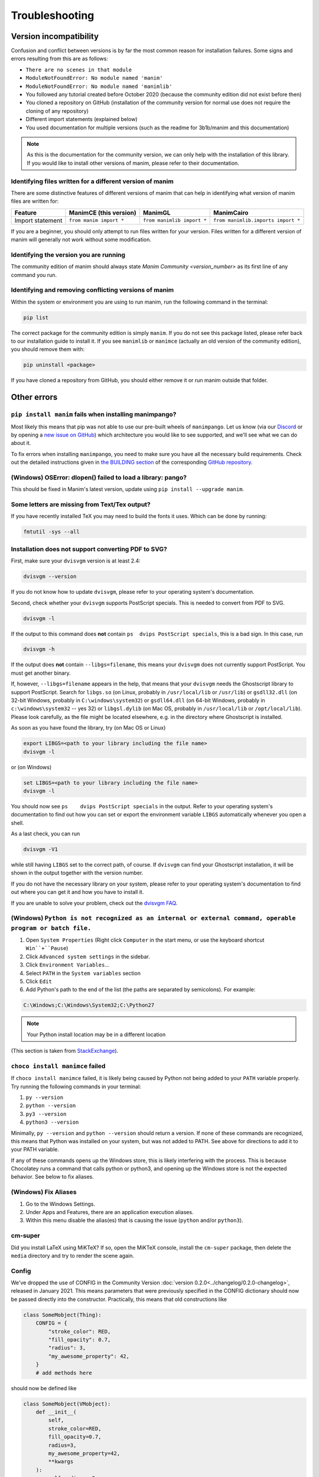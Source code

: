 Troubleshooting
===============

Version incompatibility
***********************

Confusion and conflict between versions is by far the most common reason
for installation failures. Some signs and errors resulting from this are
as follows:

- ``There are no scenes in that module``
- ``ModuleNotFoundError: No module named 'manim'``
- ``ModuleNotFoundError: No module named 'manimlib'``
- You followed any tutorial created before October 2020 (because the community edition did not exist before then)
- You cloned a repository on GitHub (installation of the community version for normal use does not require the cloning of any repository)
- Different import statements (explained below)
- You used documentation for multiple versions (such as the readme for 3b1b/manim and this documentation)

.. note::
   As this is the documentation for the community version, we can
   only help with the installation of this library. If you would like to
   install other versions of manim, please refer to their documentation.

Identifying files written for a different version of manim
----------------------------------------------------------

There are some distinctive features of different versions of manim that
can help in identifying what version of manim files are written for:

+--------------+-------------------------+----------------------------+-----------------------------------------+
| Feature      | ManimCE (this version)  | ManimGL                    | ManimCairo                              |
+==============+=========================+============================+=========================================+
| Import       | ``from manim import *`` | ``from manimlib import *`` | ``from manimlib.imports import *``      |
| statement    |                         |                            |                                         |
+--------------+-------------------------+----------------------------+-----------------------------------------+

If you are a beginner, you should only attempt to run files written for
your version. Files written for a different version of manim will
generally not work without some modification.

Identifying the version you are running
---------------------------------------

The community edition of manim should always state `Manim Community <version_number>`
as its first line of any command you run.

Identifying and removing conflicting versions of manim
------------------------------------------------------

Within the system or environment you are using to run manim, run the
following command in the terminal:

.. code-block:: bash

   pip list

The correct package for the community edition is simply ``manim``. If
you do not see this package listed, please refer back to our
installation guide to install it. If you see ``manimlib`` or ``manimce``
(actually an old version of the community edition), you should remove
them with:

.. code-block:: bash

   pip uninstall <package>


If you have cloned a repository from GitHub, you should either remove it
or run manim outside that folder.

Other errors
************

``pip install manim`` fails when installing manimpango?
-------------------------------------------------------
Most likely this means that pip was not able to use our pre-built wheels
of ``manimpango``. Let us know (via our `Discord <https://www.manim.community/discord/>`_
or by opening a
`new issue on GitHub <https://github.com/ManimCommunity/ManimPango/issues/new>`_)
which architecture you would like to see supported, and we'll see what we
can do about it.

To fix errors when installing ``manimpango``, you need to make sure you
have all the necessary build requirements. Check out the detailed
instructions given in
`the BUILDING section <https://github.com/ManimCommunity/ManimPango#BUILDING>`_
of the corresponding `GitHub repository <https://github.com/ManimCommunity/ManimPango>`_.


(Windows) OSError: dlopen() failed to load a library: pango?
------------------------------------------------------------

This should be fixed in Manim's latest version, update
using ``pip install --upgrade manim``.



Some letters are missing from Text/Tex output?
------------------------------------------------------------

If you have recently installed TeX you may need to build the fonts it
uses. Which can be done by running:

.. code-block:: bash

  fmtutil -sys --all


.. _dvisvgm-troubleshoot:

Installation does not support converting PDF to SVG?
----------------------------------------------------

First, make sure your ``dvisvgm`` version is at least 2.4:

.. code-block:: bash

  dvisvgm --version


If you do not know how to update ``dvisvgm``, please refer to your operating system's documentation.

Second, check whether your ``dvisvgm`` supports PostScript specials. This is
needed to convert from PDF to SVG.

.. code-block:: bash

  dvisvgm -l


If the output to this command does **not** contain ``ps  dvips PostScript specials``,
this is a bad sign. In this case, run

.. code-block:: bash

  dvisvgm -h


If the output does **not** contain ``--libgs=filename``, this means your
``dvisvgm`` does not currently support PostScript. You must get another binary.

If, however, ``--libgs=filename`` appears in the help, that means that your
``dvisvgm`` needs the Ghostscript library to support PostScript. Search for
``libgs.so`` (on Linux, probably in ``/usr/local/lib`` or ``/usr/lib``) or
``gsdll32.dll`` (on 32-bit Windows, probably in ``C:\windows\system32``) or
``gsdll64.dll`` (on 64-bit Windows, probably in ``c:\windows\system32`` -- yes
32) or ``libgsl.dylib`` (on Mac OS, probably in ``/usr/local/lib`` or
``/opt/local/lib``). Please look carefully, as the file might be located
elsewhere, e.g. in the directory where Ghostscript is installed.

As soon as you have found the library, try (on Mac OS or Linux)

.. code-block:: bash

  export LIBGS=<path to your library including the file name>
  dvisvgm -l

or (on Windows)

.. code-block:: bat

  set LIBGS=<path to your library including the file name>
  dvisvgm -l


You should now see ``ps    dvips PostScript specials`` in the output. Refer to
your operating system's documentation to find out how you can set or export the
environment variable ``LIBGS`` automatically whenever you open a shell.

As a last check, you can run

.. code-block:: bash

  dvisvgm -V1

while still having ``LIBGS`` set to the correct path, of course. If ``dvisvgm``
can find your Ghostscript installation, it will be shown in the output together
with the version number.

If you do not have the necessary library on your system, please refer to your
operating system's documentation to find out where you can get it and how you
have to install it.

If you are unable to solve your problem, check out the `dvisvgm FAQ <https://dvisvgm.de/FAQ/>`_.

(Windows) ``Python is not recognized as an internal or external command, operable program or batch file.``
----------------------------------------------------------------------------------------------------------

1. Open ``System Properties`` (Right click ``Computer`` in the start menu, or use the keyboard shortcut ``Win``+``Pause``)
2. Click ``Advanced system settings`` in the sidebar.
3. Click ``Environment Variables``...
4. Select ``PATH`` in the ``System variables`` section
5. Click ``Edit``
6. Add Python's path to the end of the list (the paths are separated by semicolons). For example:

.. code-block:: bash

  C:\Windows;C:\Windows\System32;C:\Python27

.. note::

  Your Python install location may be in a different location

(This section is taken from `StackExchange <https://superuser.com/questions/143119/how-do-i-add-python-to-the-windows-path/143121#143121>`_).

``choco install manimce`` failed
--------------------------------

If ``choco install manimce`` failed, it is likely being caused by Python not being added to your ``PATH`` variable properly. Try running the following commands in your terminal:

1. ``py --version``
2. ``python --version``
3. ``py3 --version``
4. ``python3 --version``

Minimally, ``py --version`` and ``python --version`` should return a version. If none of these commands are recognized, this means that Python was installed on your system, but was not added to PATH. See above for directions to add it to your PATH variable.

If any of these commands opens up the Windows store, this is likely interfering with the process. This is because Chocolatey runs a command that calls python or python3, and opening up the Windows store is not the expected behavior. See below to fix aliases.

(Windows) Fix Aliases
---------------------

1. Go to the Windows Settings.
2. Under Apps and Features, there are an application execution aliases.
3. Within this menu disable the alias(es) that is causing the issue (``python`` and/or ``python3``).

cm-super
--------

Did you install LaTeX using MiKTeX? If so, open the MiKTeX console, install the ``cm-super`` package, then delete the ``media`` directory and try to render the scene again.

Config
------

We've dropped the use of CONFIG in the Community Version :doc:`version 0.2.0<../changelog/0.2.0-changelog>`, released in January 2021. This means parameters that were previously specified in the CONFIG dictionary should now be passed directly into the constructor. Practically, this means that old constructions like

.. code-block:: python

  class SomeMobject(Thing):
      CONFIG = {
          "stroke_color": RED,
          "fill_opacity": 0.7,
          "radius": 3,
          "my_awesome_property": 42,
      }
      # add methods here

should now be defined like

.. code-block:: python

  class SomeMobject(VMobject):
      def __init__(
          self,
          stroke_color=RED,
          fill_opacity=0.7,
          radius=3,
          my_awesome_property=42,
          **kwargs
      ):
          self.radius = 3
          self.my_awesome_property = 42
          super().__init__(
              stroke_color=stroke_color, fill_opacity=fill_opacity, **kwargs
          )  # passing arguments into the parent class
          # add methods here

For scenes, this is even easier:

.. code-block:: python

  class Test(Scene):
      CONFIG = {"a": 1, "b": 2}

becomes

.. code-block:: python

  class Test(Scene):
      def construct(self):
          self.a = 1
          self.b = 2

A python command does not work
------------------------------

If a python command does not work, try adding ``python -m``  in front of it. For example, if ``pip install manim`` does not work, you can try ``python -m pip install manim``.

undefined symbol
----------------

If you are using anaconda, run the following command:

.. code-block:: bash

  conda install -c conda-forge pycairo
